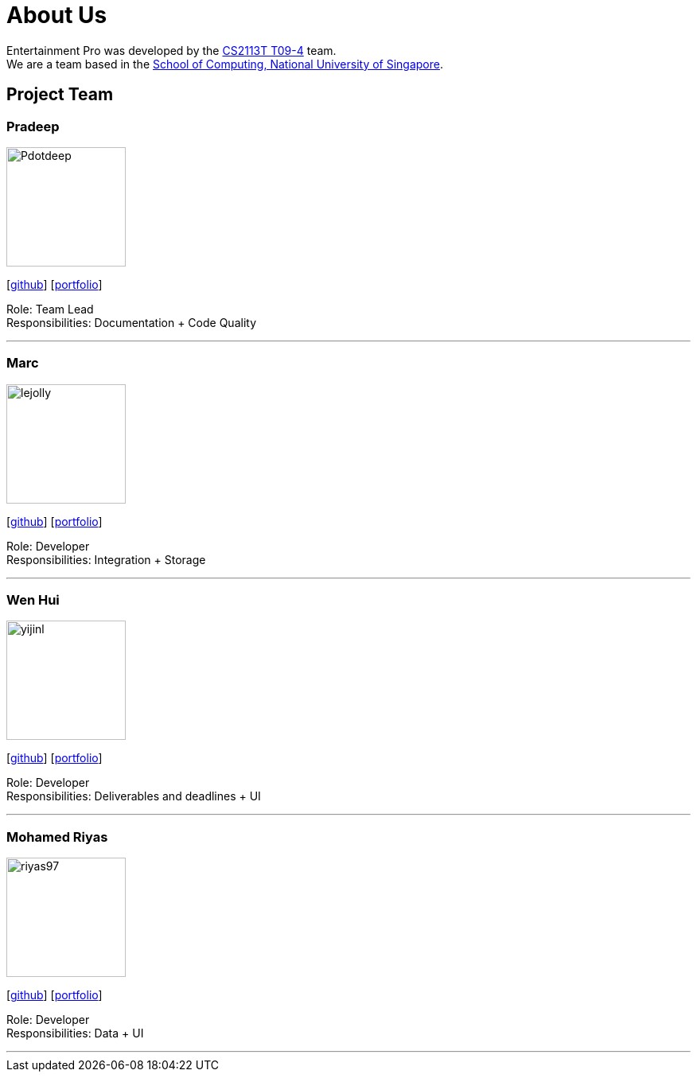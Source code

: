 = About Us
:site-section: AboutUs
:relfileprefix: team/
:imagesDir: images
:stylesDir: stylesheets

Entertainment Pro was developed by the https://se-edu.github.io/docs/Team.html[CS2113T T09-4] team. +
We are a team based in the http://www.comp.nus.edu.sg[School of Computing, National University of Singapore].

== Project Team

=== Pradeep
image::Pdotdeep.jpg[width="150", align="left"]
{empty}[http://github.com/Pdotdeep[github]] [<<johndoe#, portfolio>>]

Role: Team Lead +
Responsibilities: Documentation + Code Quality

'''

=== Marc
image::lejolly.jpg[width="150", align="left"]
{empty}[http://github.com/Hotspur1997[github]] [<<johndoe#, portfolio>>]

Role: Developer +
Responsibilities: Integration + Storage

'''

=== Wen Hui
image::yijinl.jpg[width="150", align="left"]
{empty}[http://github.com/nwenhui[github]] [<<johndoe#, portfolio>>]

Role: Developer +
Responsibilities: Deliverables and deadlines + UI

'''

=== Mohamed Riyas
image::riyas97.png[width="150", align="left"]
{empty}[http://github.com/Riyas97[github]] [<<johndoe#, portfolio>>]

Role: Developer +
Responsibilities: Data + UI

'''
